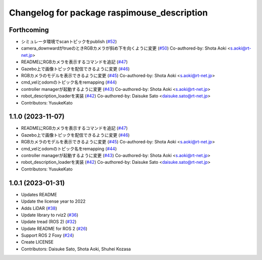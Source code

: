 ^^^^^^^^^^^^^^^^^^^^^^^^^^^^^^^^^^^^^^^^^^^^
Changelog for package raspimouse_description
^^^^^^^^^^^^^^^^^^^^^^^^^^^^^^^^^^^^^^^^^^^^

Forthcoming
-----------
* シミュレータ環境でscanトピックをpublish (`#52 <https://github.com/rt-net/raspimouse_description/issues/52>`_)
* camera_downwardがtrueのときRGBカメラが斜め下を向くように変更 (`#50 <https://github.com/rt-net/raspimouse_description/issues/50>`_)
  Co-authored-by: Shota Aoki <s.aoki@rt-net.jp>
* READMEにRGBカメラを表示するコマンドを追記 (`#47 <https://github.com/rt-net/raspimouse_description/issues/47>`_)
* Gazebo上で画像トピックを配信できるように変更 (`#46 <https://github.com/rt-net/raspimouse_description/issues/46>`_)
* RGBカメラのモデルを表示できるように変更 (`#45 <https://github.com/rt-net/raspimouse_description/issues/45>`_)
  Co-authored-by: Shota Aoki <s.aoki@rt-net.jp>
* cmd_velとodomのトピック名をremapping (`#44 <https://github.com/rt-net/raspimouse_description/issues/44>`_)
* controller managerが起動するように変更 (`#43 <https://github.com/rt-net/raspimouse_description/issues/43>`_)
  Co-authored-by: Shota Aoki <s.aoki@rt-net.jp>
* robot_description_loaderを実装 (`#42 <https://github.com/rt-net/raspimouse_description/issues/42>`_)
  Co-authored-by: Daisuke Sato <daisuke.sato@rt-net.jp>
* Contributors: YusukeKato

1.1.0 (2023-11-07)
------------------
* READMEにRGBカメラを表示するコマンドを追記 (`#47 <https://github.com/rt-net/raspimouse_description/issues/47>`_)
* Gazebo上で画像トピックを配信できるように変更 (`#46 <https://github.com/rt-net/raspimouse_description/issues/46>`_)
* RGBカメラのモデルを表示できるように変更 (`#45 <https://github.com/rt-net/raspimouse_description/issues/45>`_)
  Co-authored-by: Shota Aoki <s.aoki@rt-net.jp>
* cmd_velとodomのトピック名をremapping (`#44 <https://github.com/rt-net/raspimouse_description/issues/44>`_)
* controller managerが起動するように変更 (`#43 <https://github.com/rt-net/raspimouse_description/issues/43>`_)
  Co-authored-by: Shota Aoki <s.aoki@rt-net.jp>
* robot_description_loaderを実装 (`#42 <https://github.com/rt-net/raspimouse_description/issues/42>`_)
  Co-authored-by: Daisuke Sato <daisuke.sato@rt-net.jp>
* Contributors: YusukeKato

1.0.1 (2023-01-31)
------------------
* Updates README
* Update the license year to 2022
* Adds LiDAR (`#38 <https://github.com/rt-net/raspimouse_description/issues/38>`_)
* Update library to rviz2 (`#36 <https://github.com/rt-net/raspimouse_description/issues/36>`_)
* Update tread (ROS 2) (`#32 <https://github.com/rt-net/raspimouse_description/issues/32>`_)
* Update README for ROS 2 (`#26 <https://github.com/rt-net/raspimouse_description/issues/26>`_)
* Support ROS 2 Foxy (`#24 <https://github.com/rt-net/raspimouse_description/issues/24>`_)
* Create LICENSE
* Contributors: Daisuke Sato, Shota Aoki, Shuhei Kozasa
